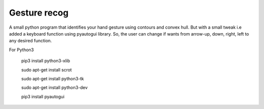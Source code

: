 #################################
Gesture recog
#################################

A small python program that identifies your hand gesture using contours and convex hull. But with a small tweak i.e added a keyboard function using pyautogui library. So, the user can change if wants from arrow-up, down, right, left to any desired function.


For Python3


  pip3 install python3-xlib

  sudo apt-get install scrot

  sudo apt-get install python3-tk

  sudo apt-get install python3-dev

  pip3 install pyautogui

